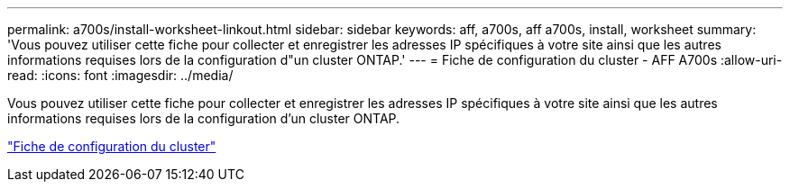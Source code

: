 ---
permalink: a700s/install-worksheet-linkout.html 
sidebar: sidebar 
keywords: aff, a700s, aff a700s, install, worksheet 
summary: 'Vous pouvez utiliser cette fiche pour collecter et enregistrer les adresses IP spécifiques à votre site ainsi que les autres informations requises lors de la configuration d"un cluster ONTAP.' 
---
= Fiche de configuration du cluster - AFF A700s
:allow-uri-read: 
:icons: font
:imagesdir: ../media/


Vous pouvez utiliser cette fiche pour collecter et enregistrer les adresses IP spécifiques à votre site ainsi que les autres informations requises lors de la configuration d'un cluster ONTAP.

link:https://library.netapp.com/ecm/ecm_download_file/ECMLP2839002["Fiche de configuration du cluster"]
